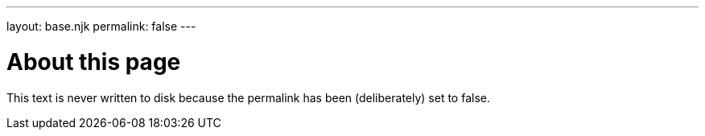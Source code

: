 ---
layout: base.njk
permalink: false
---

= About this page

This text is never written to disk because the permalink has been (deliberately)
set to false.